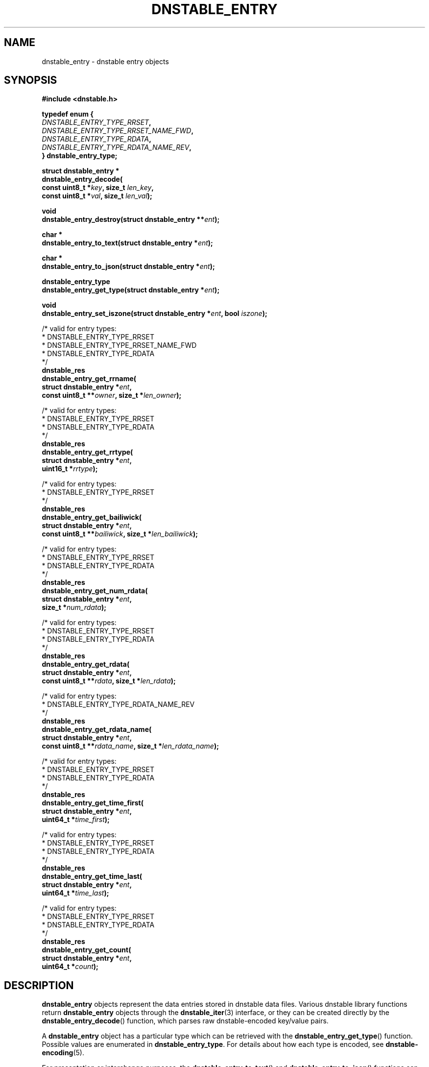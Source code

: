 '\" t
.\"     Title: dnstable_entry
.\"    Author: [FIXME: author] [see http://docbook.sf.net/el/author]
.\" Generator: DocBook XSL Stylesheets v1.79.1 <http://docbook.sf.net/>
.\"      Date: 05/31/2018
.\"    Manual: \ \&
.\"    Source: \ \&
.\"  Language: English
.\"
.TH "DNSTABLE_ENTRY" "3" "05/31/2018" "\ \&" "\ \&"
.\" -----------------------------------------------------------------
.\" * Define some portability stuff
.\" -----------------------------------------------------------------
.\" ~~~~~~~~~~~~~~~~~~~~~~~~~~~~~~~~~~~~~~~~~~~~~~~~~~~~~~~~~~~~~~~~~
.\" http://bugs.debian.org/507673
.\" http://lists.gnu.org/archive/html/groff/2009-02/msg00013.html
.\" ~~~~~~~~~~~~~~~~~~~~~~~~~~~~~~~~~~~~~~~~~~~~~~~~~~~~~~~~~~~~~~~~~
.ie \n(.g .ds Aq \(aq
.el       .ds Aq '
.\" -----------------------------------------------------------------
.\" * set default formatting
.\" -----------------------------------------------------------------
.\" disable hyphenation
.nh
.\" disable justification (adjust text to left margin only)
.ad l
.\" -----------------------------------------------------------------
.\" * MAIN CONTENT STARTS HERE *
.\" -----------------------------------------------------------------
.SH "NAME"
dnstable_entry \- dnstable entry objects
.SH "SYNOPSIS"
.sp
\fB#include <dnstable\&.h>\fR
.sp
.nf
\fBtypedef enum {
    \fR\fB\fIDNSTABLE_ENTRY_TYPE_RRSET\fR\fR\fB,
    \fR\fB\fIDNSTABLE_ENTRY_TYPE_RRSET_NAME_FWD\fR\fR\fB,
    \fR\fB\fIDNSTABLE_ENTRY_TYPE_RDATA\fR\fR\fB,
    \fR\fB\fIDNSTABLE_ENTRY_TYPE_RDATA_NAME_REV\fR\fR\fB,
} dnstable_entry_type;\fR
.fi
.sp
.nf
\fBstruct dnstable_entry *
dnstable_entry_decode(
    const uint8_t *\fR\fB\fIkey\fR\fR\fB, size_t \fR\fB\fIlen_key\fR\fR\fB,
    const uint8_t *\fR\fB\fIval\fR\fR\fB, size_t \fR\fB\fIlen_val\fR\fR\fB);\fR
.fi
.sp
.nf
\fBvoid
dnstable_entry_destroy(struct dnstable_entry **\fR\fB\fIent\fR\fR\fB);\fR
.fi
.sp
.nf
\fBchar *
dnstable_entry_to_text(struct dnstable_entry *\fR\fB\fIent\fR\fR\fB);\fR
.fi
.sp
.nf
\fBchar *
dnstable_entry_to_json(struct dnstable_entry *\fR\fB\fIent\fR\fR\fB);\fR
.fi
.sp
.nf
\fBdnstable_entry_type
dnstable_entry_get_type(struct dnstable_entry *\fR\fB\fIent\fR\fR\fB);\fR
.fi
.sp
.nf
\fBvoid
dnstable_entry_set_iszone(struct dnstable_entry *\fR\fB\fIent\fR\fR\fB, bool \fR\fB\fIiszone\fR\fR\fB);\fR
.fi
.sp
.nf
/* valid for entry types:
 *      DNSTABLE_ENTRY_TYPE_RRSET
 *      DNSTABLE_ENTRY_TYPE_RRSET_NAME_FWD
 *      DNSTABLE_ENTRY_TYPE_RDATA
 */
\fBdnstable_res
dnstable_entry_get_rrname(
    struct dnstable_entry *\fR\fB\fIent\fR\fR\fB,
    const uint8_t **\fR\fB\fIowner\fR\fR\fB, size_t *\fR\fB\fIlen_owner\fR\fR\fB);\fR
.fi
.sp
.nf
/* valid for entry types:
 *      DNSTABLE_ENTRY_TYPE_RRSET
 *      DNSTABLE_ENTRY_TYPE_RDATA
 */
\fBdnstable_res
dnstable_entry_get_rrtype(
    struct dnstable_entry *\fR\fB\fIent\fR\fR\fB,
    uint16_t *\fR\fB\fIrrtype\fR\fR\fB);\fR
.fi
.sp
.nf
/* valid for entry types:
 *      DNSTABLE_ENTRY_TYPE_RRSET
 */
\fBdnstable_res
dnstable_entry_get_bailiwick(
    struct dnstable_entry *\fR\fB\fIent\fR\fR\fB,
    const uint8_t **\fR\fB\fIbailiwick\fR\fR\fB, size_t *\fR\fB\fIlen_bailiwick\fR\fR\fB);\fR
.fi
.sp
.nf
/* valid for entry types:
 *      DNSTABLE_ENTRY_TYPE_RRSET
 *      DNSTABLE_ENTRY_TYPE_RDATA
 */
\fBdnstable_res
dnstable_entry_get_num_rdata(
    struct dnstable_entry *\fR\fB\fIent\fR\fR\fB,
    size_t *\fR\fB\fInum_rdata\fR\fR\fB);\fR
.fi
.sp
.nf
/* valid for entry types:
 *      DNSTABLE_ENTRY_TYPE_RRSET
 *      DNSTABLE_ENTRY_TYPE_RDATA
 */
\fBdnstable_res
dnstable_entry_get_rdata(
    struct dnstable_entry *\fR\fB\fIent\fR\fR\fB,
    const uint8_t **\fR\fB\fIrdata\fR\fR\fB, size_t *\fR\fB\fIlen_rdata\fR\fR\fB);\fR
.fi
.sp
.nf
/* valid for entry types:
 *      DNSTABLE_ENTRY_TYPE_RDATA_NAME_REV
 */
\fBdnstable_res
dnstable_entry_get_rdata_name(
    struct dnstable_entry *\fR\fB\fIent\fR\fR\fB,
    const uint8_t **\fR\fB\fIrdata_name\fR\fR\fB, size_t *\fR\fB\fIlen_rdata_name\fR\fR\fB);\fR
.fi
.sp
.nf
/* valid for entry types:
 *      DNSTABLE_ENTRY_TYPE_RRSET
 *      DNSTABLE_ENTRY_TYPE_RDATA
 */
\fBdnstable_res
dnstable_entry_get_time_first(
    struct dnstable_entry *\fR\fB\fIent\fR\fR\fB,
    uint64_t *\fR\fB\fItime_first\fR\fR\fB);\fR
.fi
.sp
.nf
/* valid for entry types:
 *      DNSTABLE_ENTRY_TYPE_RRSET
 *      DNSTABLE_ENTRY_TYPE_RDATA
 */
\fBdnstable_res
dnstable_entry_get_time_last(
    struct dnstable_entry *\fR\fB\fIent\fR\fR\fB,
    uint64_t *\fR\fB\fItime_last\fR\fR\fB);\fR
.fi
.sp
.nf
/* valid for entry types:
 *      DNSTABLE_ENTRY_TYPE_RRSET
 *      DNSTABLE_ENTRY_TYPE_RDATA
 */
\fBdnstable_res
dnstable_entry_get_count(
    struct dnstable_entry *\fR\fB\fIent\fR\fR\fB,
    uint64_t *\fR\fB\fIcount\fR\fR\fB);\fR
.fi
.SH "DESCRIPTION"
.sp
\fBdnstable_entry\fR objects represent the data entries stored in dnstable data files\&. Various dnstable library functions return \fBdnstable_entry\fR objects through the \fBdnstable_iter\fR(3) interface, or they can be created directly by the \fBdnstable_entry_decode\fR() function, which parses raw dnstable\-encoded key/value pairs\&.
.sp
A \fBdnstable_entry\fR object has a particular type which can be retrieved with the \fBdnstable_entry_get_type\fR() function\&. Possible values are enumerated in \fBdnstable_entry_type\fR\&. For details about how each type is encoded, see \fBdnstable\-encoding\fR(5)\&.
.sp
For presentation or interchange purposes, the \fBdnstable_entry_to_text\fR() and \fBdnstable_entry_to_json\fR() functions can be used to generate the text or JSON\-encoded form of a \fBdnstable_entry\fR object\&. These functions return a dynamically allocated string which must be \fBfree\fR()\*(Aqd by the caller\&.
.sp
The \fBdnstable_entry_set_iszone\fR() function sets or clears a flag if this entry is from a zone file\&. This controls how the timestamp fields are named in the formatted output produced by \fBdnstable_entry_to_text\fR() and \fBdnstable_entry_to_json\fR()\&.
.sp
The remaining \fBdnstable_entry_get_*\fR() accessor functions return particular fields of the \fBdnstable_entry\fR object, if present\&. \fBdnstable_res_success\fR will be returned if the entry has the requested field, and \fBdnstable_res_failure\fR if not\&. None of the accessor functions allocate memory\&. For the accessors which return pointers, these pointers are valid as long as the \fBdnstable_entry\fR object is valid\&. For field descriptions, see \fBdnstable\-encoding\fR(5)\&.
.SH "SEE ALSO"
.sp
\fBdnstable\-encoding\fR(5)
